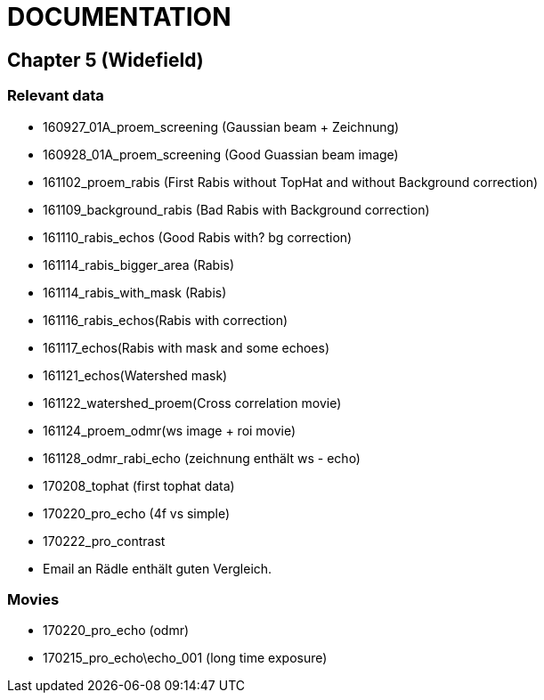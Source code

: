 = DOCUMENTATION

== Chapter 5 (Widefield)

=== Relevant data

- 160927_01A_proem_screening (Gaussian beam + Zeichnung)
- 160928_01A_proem_screening (Good Guassian beam image)
- 161102_proem_rabis (First Rabis without TopHat and without Background correction)
- 161109_background_rabis (Bad Rabis with Background correction)
- 161110_rabis_echos (Good Rabis with? bg correction)
- 161114_rabis_bigger_area (Rabis)
- 161114_rabis_with_mask (Rabis)
- 161116_rabis_echos(Rabis with correction)
- 161117_echos(Rabis with mask and some echoes)
- 161121_echos(Watershed mask)
- 161122_watershed_proem(Cross correlation movie)
- 161124_proem_odmr(ws image + roi movie)
- 161128_odmr_rabi_echo (zeichnung enthält ws - echo)
- 170208_tophat (first tophat data)
- 170220_pro_echo (4f vs simple)
- 170222_pro_contrast
- Email an Rädle enthält guten Vergleich.

=== Movies

- 170220_pro_echo (odmr)
- 170215_pro_echo\echo_001 (long time exposure)
